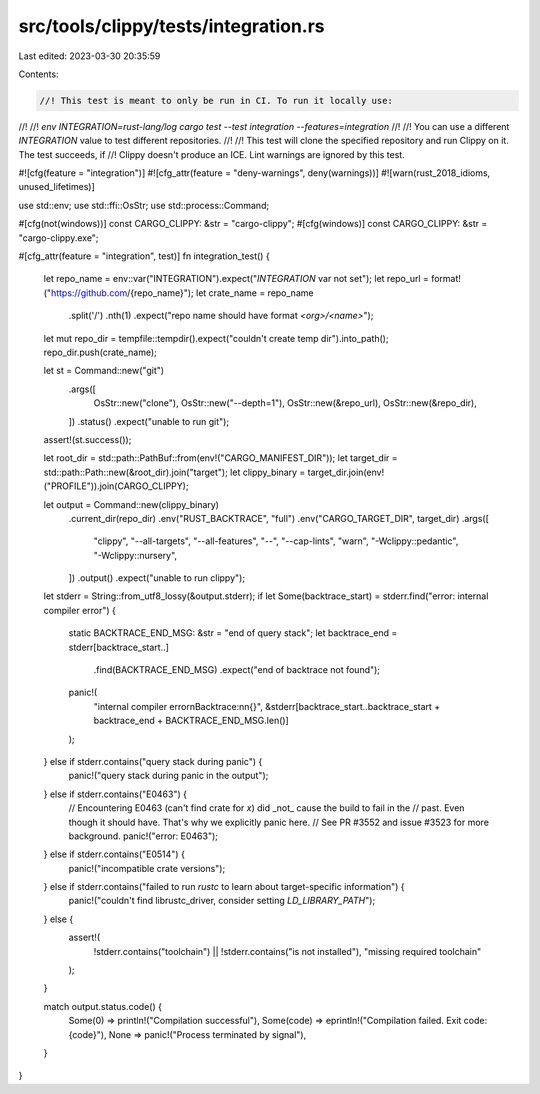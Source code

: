 src/tools/clippy/tests/integration.rs
=====================================

Last edited: 2023-03-30 20:35:59

Contents:

.. code-block:: rs

    //! This test is meant to only be run in CI. To run it locally use:
//!
//! `env INTEGRATION=rust-lang/log cargo test --test integration --features=integration`
//!
//! You can use a different `INTEGRATION` value to test different repositories.
//!
//! This test will clone the specified repository and run Clippy on it. The test succeeds, if
//! Clippy doesn't produce an ICE. Lint warnings are ignored by this test.

#![cfg(feature = "integration")]
#![cfg_attr(feature = "deny-warnings", deny(warnings))]
#![warn(rust_2018_idioms, unused_lifetimes)]

use std::env;
use std::ffi::OsStr;
use std::process::Command;

#[cfg(not(windows))]
const CARGO_CLIPPY: &str = "cargo-clippy";
#[cfg(windows)]
const CARGO_CLIPPY: &str = "cargo-clippy.exe";

#[cfg_attr(feature = "integration", test)]
fn integration_test() {
    let repo_name = env::var("INTEGRATION").expect("`INTEGRATION` var not set");
    let repo_url = format!("https://github.com/{repo_name}");
    let crate_name = repo_name
        .split('/')
        .nth(1)
        .expect("repo name should have format `<org>/<name>`");

    let mut repo_dir = tempfile::tempdir().expect("couldn't create temp dir").into_path();
    repo_dir.push(crate_name);

    let st = Command::new("git")
        .args([
            OsStr::new("clone"),
            OsStr::new("--depth=1"),
            OsStr::new(&repo_url),
            OsStr::new(&repo_dir),
        ])
        .status()
        .expect("unable to run git");
    assert!(st.success());

    let root_dir = std::path::PathBuf::from(env!("CARGO_MANIFEST_DIR"));
    let target_dir = std::path::Path::new(&root_dir).join("target");
    let clippy_binary = target_dir.join(env!("PROFILE")).join(CARGO_CLIPPY);

    let output = Command::new(clippy_binary)
        .current_dir(repo_dir)
        .env("RUST_BACKTRACE", "full")
        .env("CARGO_TARGET_DIR", target_dir)
        .args([
            "clippy",
            "--all-targets",
            "--all-features",
            "--",
            "--cap-lints",
            "warn",
            "-Wclippy::pedantic",
            "-Wclippy::nursery",
        ])
        .output()
        .expect("unable to run clippy");

    let stderr = String::from_utf8_lossy(&output.stderr);
    if let Some(backtrace_start) = stderr.find("error: internal compiler error") {
        static BACKTRACE_END_MSG: &str = "end of query stack";
        let backtrace_end = stderr[backtrace_start..]
            .find(BACKTRACE_END_MSG)
            .expect("end of backtrace not found");

        panic!(
            "internal compiler error\nBacktrace:\n\n{}",
            &stderr[backtrace_start..backtrace_start + backtrace_end + BACKTRACE_END_MSG.len()]
        );
    } else if stderr.contains("query stack during panic") {
        panic!("query stack during panic in the output");
    } else if stderr.contains("E0463") {
        // Encountering E0463 (can't find crate for `x`) did _not_ cause the build to fail in the
        // past. Even though it should have. That's why we explicitly panic here.
        // See PR #3552 and issue #3523 for more background.
        panic!("error: E0463");
    } else if stderr.contains("E0514") {
        panic!("incompatible crate versions");
    } else if stderr.contains("failed to run `rustc` to learn about target-specific information") {
        panic!("couldn't find librustc_driver, consider setting `LD_LIBRARY_PATH`");
    } else {
        assert!(
            !stderr.contains("toolchain") || !stderr.contains("is not installed"),
            "missing required toolchain"
        );
    }

    match output.status.code() {
        Some(0) => println!("Compilation successful"),
        Some(code) => eprintln!("Compilation failed. Exit code: {code}"),
        None => panic!("Process terminated by signal"),
    }
}


